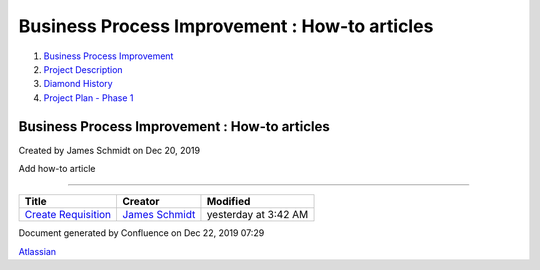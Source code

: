 ==============================================
Business Process Improvement : How-to articles
==============================================

#. `Business Process Improvement <index.html>`__
#. `Project Description <Project-Description_786630.html>`__
#. `Diamond History <Diamond-History_753816.html>`__
#. `Project Plan - Phase 1 <Project-Plan---Phase-1_2949151.html>`__

Business Process Improvement : How-to articles
==============================================

Created by James Schmidt on Dec 20, 2019

Add how-to article

--------------

+------------------------------------------------------------------------------+------------------------------------------------------------------------------------------+------------------------+
| Title                                                                        | Creator                                                                                  | Modified               |
+==============================================================================+==========================================================================================+========================+
| `Create Requisition </wiki/spaces/BPI/pages/2818058/Create+Requisition>`__   | `James Schmidt </people/557058:e6464a0f-8f57-4c4e-aeac-6a06bff87c0c?ref=confluence>`__   | yesterday at 3:42 AM   |
+------------------------------------------------------------------------------+------------------------------------------------------------------------------------------+------------------------+

Document generated by Confluence on Dec 22, 2019 07:29

`Atlassian <http://www.atlassian.com/>`__
